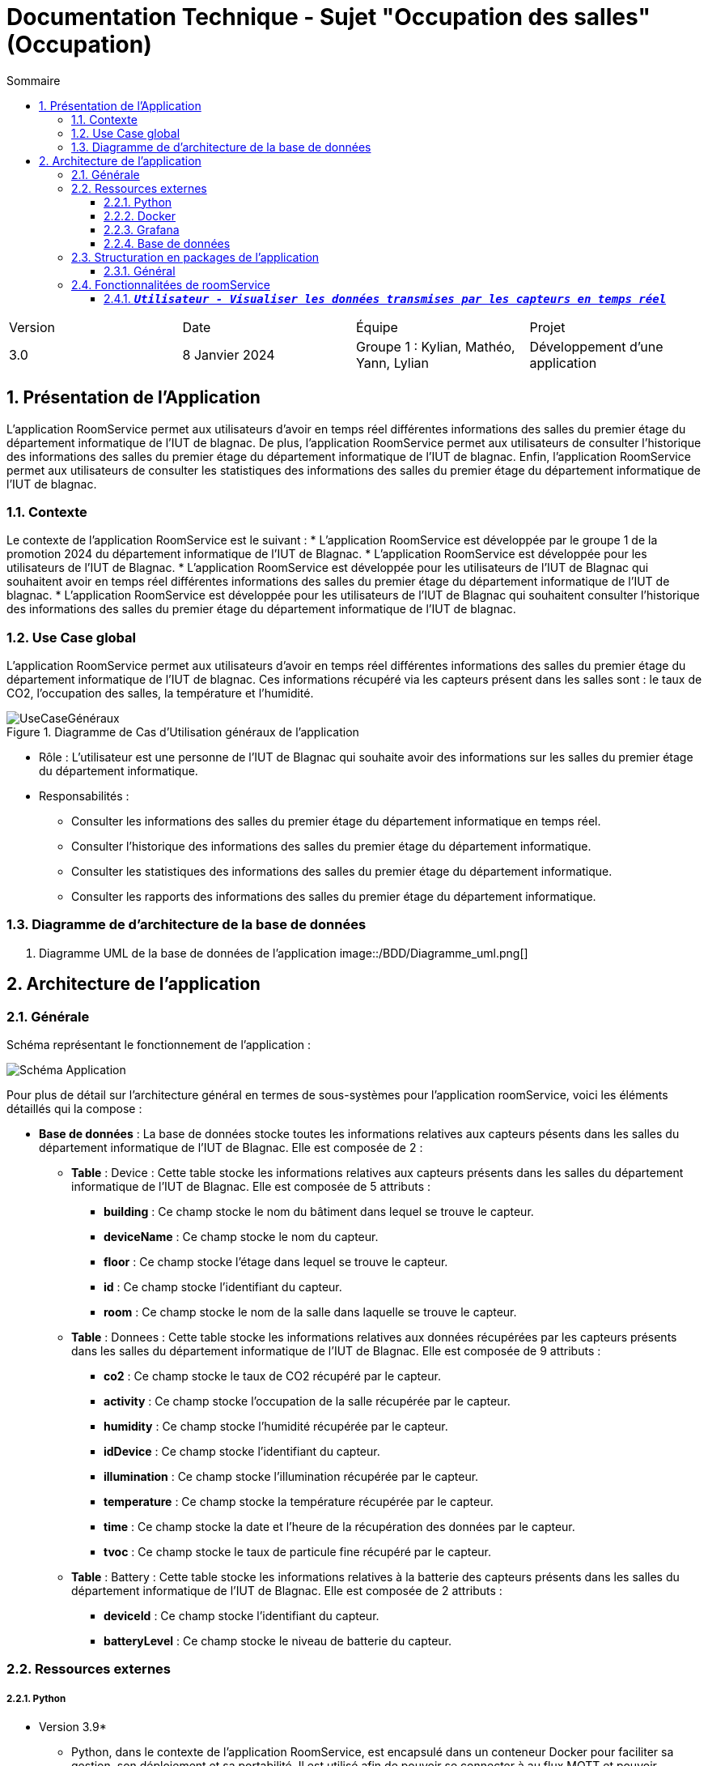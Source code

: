 = Documentation Technique - Sujet "Occupation des salles" (Occupation)
:toc:
:toc-title: Sommaire
//:toc: preamble
:toclevels: 5
:sectnums:
:sectnumlevels: 5

:Entreprise: Groupe 1
:Equipe:  

[cols="4"]
|===
|Version | Date | Équipe | Projet
|3.0 | 8 Janvier 2024 | Groupe 1 : Kylian, Mathéo, Yann, Lylian | Développement d'une application
|=== 


== Présentation de l'Application
L'application RoomService permet aux utilisateurs d'avoir en temps réel différentes informations des salles du premier étage du département informatique de l'IUT de blagnac.
De plus, l'application RoomService permet aux utilisateurs de consulter l'historique des informations des salles du premier étage du département informatique de l'IUT de blagnac.
Enfin, l'application RoomService permet aux utilisateurs de consulter les statistiques des informations des salles du premier étage du département informatique de l'IUT de blagnac.


=== Contexte
Le contexte de l'application RoomService est le suivant :
* L'application RoomService est développée par le groupe 1 de la promotion 2024 du département informatique de l'IUT de Blagnac.
* L'application RoomService est développée pour les utilisateurs de l'IUT de Blagnac.
* L'application RoomService est développée pour les utilisateurs de l'IUT de Blagnac qui souhaitent avoir en temps réel différentes informations des salles du premier étage du département informatique de l'IUT de blagnac.
* L'application RoomService est développée pour les utilisateurs de l'IUT de Blagnac qui souhaitent consulter l'historique des informations des salles du premier étage du département informatique de l'IUT de blagnac.


=== Use Case global

L'application RoomService permet aux utilisateurs d'avoir en temps réel différentes informations des salles du premier étage du département informatique de l'IUT de blagnac.
Ces informations récupéré via les capteurs présent dans les salles sont : le taux de CO2, l'occupation des salles, la température et l'humidité.

.Diagramme de Cas d'Utilisation généraux de l'application
image::Images/Use-Case/UseCaseGénéraux.png[]

* Rôle : L'utilisateur est une personne de l'IUT de Blagnac qui souhaite avoir des informations sur les salles du premier étage du département informatique.
* Responsabilités :
** Consulter les informations des salles du premier étage du département informatique en temps réel.
** Consulter l'historique des informations des salles du premier étage du département informatique.
** Consulter les statistiques des informations des salles du premier étage du département informatique.
** Consulter les rapports des informations des salles du premier étage du département informatique.


=== Diagramme de d'architecture de la base de données

. Diagramme UML de la base de données de l'application
image::/BDD/Diagramme_uml.png[]

== Architecture de l'application

=== Générale
Schéma représentant le fonctionnement de l'application : 

image::Images/Shema/Schéma-Application.png[]

Pour plus de détail sur l'architecture général en termes de sous-systèmes pour l'application roomService, voici les éléments détaillés qui la compose :

* *Base de données* :
La base de données stocke toutes les informations relatives aux capteurs pésents dans les salles du département informatique de l'IUT de Blagnac. Elle est composée de 2 :
** *Table* :
Device : Cette table stocke les informations relatives aux capteurs présents dans les salles du département informatique de l'IUT de Blagnac. Elle est composée de 5 attributs :
*** *building* : Ce champ stocke le nom du bâtiment dans lequel se trouve le capteur.
*** *deviceName* : Ce champ stocke le nom du capteur.
*** *floor* : Ce champ stocke l'étage dans lequel se trouve le capteur.
*** *id* : Ce champ stocke l'identifiant du capteur.
*** *room* : Ce champ stocke le nom de la salle dans laquelle se trouve le capteur.

** *Table* :
Donnees : Cette table stocke les informations relatives aux données récupérées par les capteurs présents dans les salles du département informatique de l'IUT de Blagnac. Elle est composée de 9 attributs :
*** *co2* : Ce champ stocke le taux de CO2 récupéré par le capteur.
*** *activity* : Ce champ stocke l'occupation de la salle récupérée par le capteur.
*** *humidity* : Ce champ stocke l'humidité récupérée par le capteur.
*** *idDevice* : Ce champ stocke l'identifiant du capteur.
*** *illumination* : Ce champ stocke l'illumination récupérée par le capteur.
*** *temperature* : Ce champ stocke la température récupérée par le capteur.
*** *time* : Ce champ stocke la date et l'heure de la récupération des données par le capteur.
*** *tvoc* : Ce champ stocke le taux de particule fine récupéré par le capteur.

** *Table* :
Battery : Cette table stocke les informations relatives à la batterie des capteurs présents dans les salles du département informatique de l'IUT de Blagnac. Elle est composée de 2 attributs :
*** *deviceId* : Ce champ stocke l'identifiant du capteur.
*** *batteryLevel* : Ce champ stocke le niveau de batterie du capteur.


=== Ressources externes

===== Python
* Version 3.9*
** Python, dans le contexte de l'application RoomService, est encapsulé dans un conteneur Docker pour faciliter sa gestion, son déploiement et sa portabilité. Il est utilisé afin de pouvoir se connecter à au flux MQTT et pouvoir récupérer les données transmises par les capteurs.

===== Docker
* v24.0.7*
** Docker est utilisé pour encapsuler l'application RoomService dans un conteneur. Cela permet une gestion efficace des dépendances et des configurations, assurant la portabilité de l'application entre différents environnements. Le fichier Docker-compose fournit une configuration détaillée pour lancer l'application avec ses composants nécessaires.


===== Grafana
* v9.1.7*
** Grafana, dans le contexte de l'application RoomService, est encapsulé dans un conteneur Docker pour faciliter sa gestion, son déploiement et sa portabilité. Ce service nous permet de visualiser les données transmises par les capteurs en temps réel, de consulter l'historique des données et de générer des rapports et des statistiques détaillé.


===== Base de données
* mySQL
** Notre application posséde une base de données mySQL afin de stocker les données transmises par les capteurs allant des données captés par les capteurs telles que le taux de C2, d'humidité... jusqu'au donnée concernant l'état des capteurs telles que le niveau de batterie.

=== Structuration en packages de l’application

===== Général

[source]
----
├── BDD
├── Docker
    └── Docker.php
├── Python
├── Test
----


=== Fonctionnalitées de roomService

==== `*_Utilisateur - Visualiser les données transmises par les capteurs en temps réel_*`

* *Description* : Cette fonctionnalité permet à l'utilisateur de visualiser en temps réel les données transmises par les capteurs des salles du premier étage du département informatique de l'IUT de Blagnac. Les informations affichées comprennent le taux de CO2, la température, l'humidité, l'occupation des salles, le niveau de batterie, l'illumination et le taux de particules fines (tvoc).

* *Partie de use case réalisé - scénarios éventuels* : 

.Use Case : Visualisation des données transmises par les capteurs
image::Images/Use-Case/visualiserInformationSalleEnTempsRéel.svg[]

* *Partie du diagramme de classes données nécessaires : en lecture, en mise à jour* : 

.Diagramme de Classe : Visualisation des données transmises par les capteurs
image::

==== `*_Utilisateur - Visualisation de l'état des capteurs en temps réel_*`

* *Description* : Cette fonctionnalité permet à l'utilisateur de visualiser l'état actuel des capteurs, y compris le niveau de batterie de chaque capteur. L'information sur l'état des capteurs est cruciale pour assurer le bon fonctionnement continu de l'application RoomService.

* *Partie de use case réalisé - scénarios éventuels* : 

.Use Case : 
image::Images/Use-Case/visualiserInformationCapteurEnTempsRéel.svg[]

* *Partie du diagramme de classes données nécessaires : en lecture, en mise à jour* : 

.Diagramme de Classe : 
image::

==== `*_Utilisateur - Visualisation de l'occupation des salles en temps réel_*`

* *Description* : Cette fonctionnalité permet à l'utilisateur de surveiller en temps réel l'occupation des salles du premier étage du département informatique de l'IUT de Blagnac. L'information sur l'occupation des salles peut être cruciale pour optimiser l'utilisation des salles du département.

* *Partie de use case réalisé - scénarios éventuels* : 

.Use Case : 
image::Images/Use-Case/visualiserInformationOccupationSalleTempsRéel.svg[]

* *Partie du diagramme de classes données nécessaires : en lecture, en mise à jour* : 

.Diagramme de Classe : 
image::
